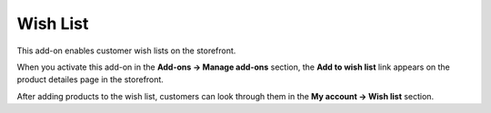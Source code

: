 *********
Wish List
*********

This add-on enables customer wish lists on the storefront.

When you activate this add-on in the **Add-ons → Manage add-ons** section, the **Add to wish list** link appears on the product detailes page in the storefront.

.. image:: img/wishlist_01.png
    :align: center
    :alt: Add to wishlist link

After adding products to the wish list, customers can look through them in the **My account → Wish list** section.
